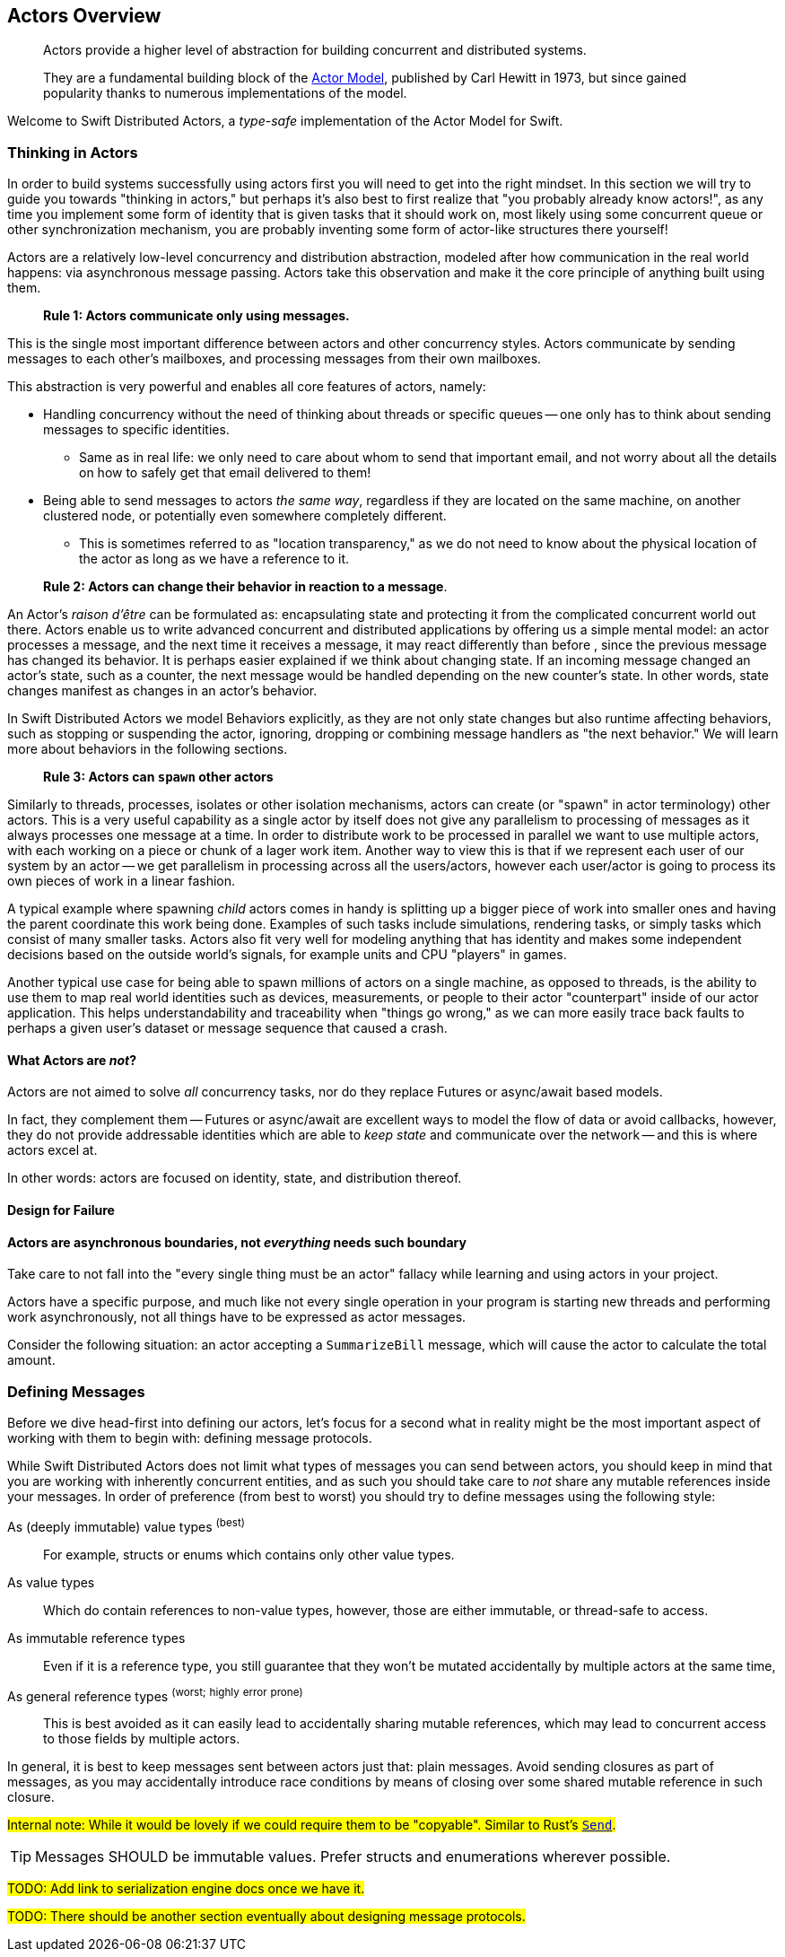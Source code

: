 
[[actors_overview]]
== Actors Overview

> Actors provide a higher level of abstraction for building concurrent and distributed systems.
>
> They are a fundamental building block of the http://en.wikipedia.org/wiki/Actor_model[Actor Model], published by Carl Hewitt in 1973, but since gained popularity thanks to numerous implementations of the model.


Welcome to Swift Distributed Actors, a _type-safe_ implementation of the Actor Model for Swift.

=== Thinking in Actors

In order to build systems successfully using actors first you will need to get into the right mindset.
In this section we will try to guide you towards "thinking in actors," but perhaps it's also best to first realize that "you probably already know actors!", as any time you implement some form of identity that is given tasks that it should work on, most likely using some concurrent queue or other synchronization mechanism, you are probably inventing some form of actor-like structures there yourself!

Actors are a relatively low-level concurrency and distribution abstraction, modeled after how communication in the real world happens: via asynchronous message passing.
Actors take this observation and make it the core principle of anything built using them.

> **Rule 1: Actors communicate only using messages.**

This is the single most important difference between actors and other concurrency styles.
Actors communicate by sending messages to each other's mailboxes, and processing messages from their own mailboxes.

This abstraction is very powerful and enables all core features of actors, namely:

* Handling concurrency without the need of thinking about threads or specific queues -- one only has to think about sending messages to specific identities.
** Same as in real life: we only need to care about whom to send that important email, and not worry about all the details on how to safely get that email delivered to them!
* Being able to send messages to actors _the same way_, regardless if they are located on the same machine, on another clustered node, or potentially even somewhere completely different.
** This is sometimes referred to as "location transparency," as we do not need to know about the physical location of the actor as long as we have a reference to it.

> **Rule 2: Actors can change their behavior in reaction to a message**.

An Actor's _raison d'être_ can be formulated as: encapsulating state and protecting it from the complicated concurrent world out there.
Actors enable us to write advanced concurrent and distributed applications by offering us a simple mental model: an actor processes a message, and the next time it receives a message, it may react differently than before , since the previous message has changed its behavior.
It is perhaps easier explained if we think about changing state.
If an incoming message changed an actor's state, such as a counter, the next message would be handled depending on the new counter's state.
In other words, state changes manifest as changes in an actor's behavior.

In Swift Distributed Actors we model Behaviors explicitly, as they are not only state changes but also runtime affecting behaviors, such as stopping or suspending the actor, ignoring, dropping or combining message handlers as "the next behavior."
We will learn more about behaviors in the following sections.

> **Rule 3: Actors can `spawn` other actors**

Similarly to threads, processes, isolates or other isolation mechanisms, actors can create (or "spawn" in actor terminology) other actors.
This is a very useful capability as a single actor by itself does not give any parallelism to processing of messages as it always processes one message at a time.
In order to distribute work to be processed in parallel we want to use multiple actors, with each working on a piece or chunk of a lager work item.
Another way to view this is that if we represent each user of our system by an actor -- we get parallelism in processing across all the users/actors, however each user/actor is going to process its own pieces of work in a linear fashion.

A typical example where spawning _child_ actors comes in handy is splitting up a bigger piece of work into smaller ones and having the parent coordinate this work being done.
Examples of such tasks include simulations, rendering tasks, or simply tasks which consist of many smaller tasks.
Actors also fit very well for modeling anything that has identity and makes some independent decisions based on the outside world's signals, for example units and CPU "players" in games.

Another typical use case for being able to spawn millions of actors on a single machine, as opposed to threads, is the ability to use them to map real world identities such as devices, measurements, or people to their actor "counterpart" inside of our actor application.
This helps understandability and traceability when "things go wrong," as we can more easily trace back faults to perhaps a given user's dataset or message sequence that caused a crash.

==== What Actors are **_not_**?

Actors are not aimed to solve _all_ concurrency tasks, nor do they replace Futures or async/await based models.

In fact, they complement them -- Futures or async/await are excellent ways to model the flow of data or avoid callbacks, however, they do not provide addressable identities which are able to _keep state_ and communicate over the network -- and this is where actors excel at.

In other words: actors are focused on identity, state, and distribution thereof.

==== Design for Failure

==== Actors are asynchronous boundaries, not _everything_ needs such boundary

Take care to not fall into the "every single thing must be an actor" fallacy while learning and using actors in your project.

Actors have a specific purpose, and much like not every single operation in your program is starting new threads and performing work asynchronously, not all things have to be expressed as actor messages.

Consider the following situation: an actor accepting a `SummarizeBill` message, which will cause the actor to calculate the total amount.

=== Defining Messages

Before we dive head-first into defining our actors, let's focus for a second what in reality might be the most important aspect of working with them to begin with: defining message protocols.

While Swift Distributed Actors does not limit what types of messages you can send between actors, you should keep in mind that you are working with inherently concurrent entities, and as such you should take care to _not_ share any mutable references inside your messages.
In order of preference (from best to worst) you should try to define messages using the following style:

As (deeply immutable) value types ^(best)^:: For example, structs or enums which contains only other value types.
As value types:: Which do contain references to non-value types, however, those are either immutable, or thread-safe to access.
As immutable reference types:: Even if it is a reference type, you still guarantee that they won't be mutated accidentally by multiple actors at the same time,
As general reference types ^(worst;^ ^highly^ ^error^ ^prone)^:: This is best avoided as it can easily lead to accidentally sharing mutable references, which may lead to concurrent access to those fields by multiple actors.

In general, it is best to keep messages sent between actors just that: plain messages.
Avoid sending closures as part of messages, as you may accidentally introduce race conditions by means of closing over some shared mutable reference in such closure.

#Internal note: While it would be lovely if we could require them to be "copyable". Similar to Rust's https://doc.rust-lang.org/std/marker/trait.Send.html[`Send`].#

TIP: Messages SHOULD be immutable values. Prefer structs and enumerations wherever possible.

#TODO: Add link to serialization engine docs once we have it.#

#TODO: There should be another section eventually about designing message protocols.#

